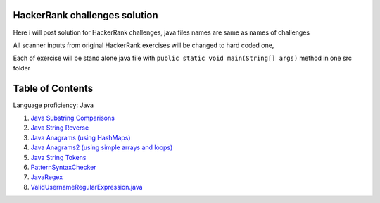 ===============================
HackerRank challenges solution
===============================
Here i will post solution for HackerRank challenges, java files names are same as names of challenges

All scanner inputs from original HackerRank exercises will be changed to hard coded one,

Each of exercise will be stand alone java file with ``public static void main(String[] args)`` method in one src folder

=================
Table of Contents
=================

Language proficiency: Java


1. `Java Substring Comparisons`_

2. `Java String Reverse`_

3. `Java Anagrams (using HashMaps)`_

4. `Java Anagrams2 (using simple arrays and loops)`_

5. `Java String Tokens`_

6. `PatternSyntaxChecker`_

7. `JavaRegex`_

8. `ValidUsernameRegularExpression.java`_

.. _`Java Substring Comparisons`: JavaSubstringComparisons.java
.. _`Java String Reverse`: JavaStringReverse.java 
.. _`Java Anagrams (using HashMaps)`: JavaAnagrams.java 
.. _`Java Anagrams2 (using simple arrays and loops)`: JavaAnagrams2.java
.. _`Java String Tokens`: JavaStringTokens.java
.. _`PatternSyntaxChecker`: PatternSyntaxChecker.java
.. _`JavaRegex`: JavaRegex.java
.. _`ValidUsernameRegularExpression.java`: ValidUsernameRegularExpression.java

